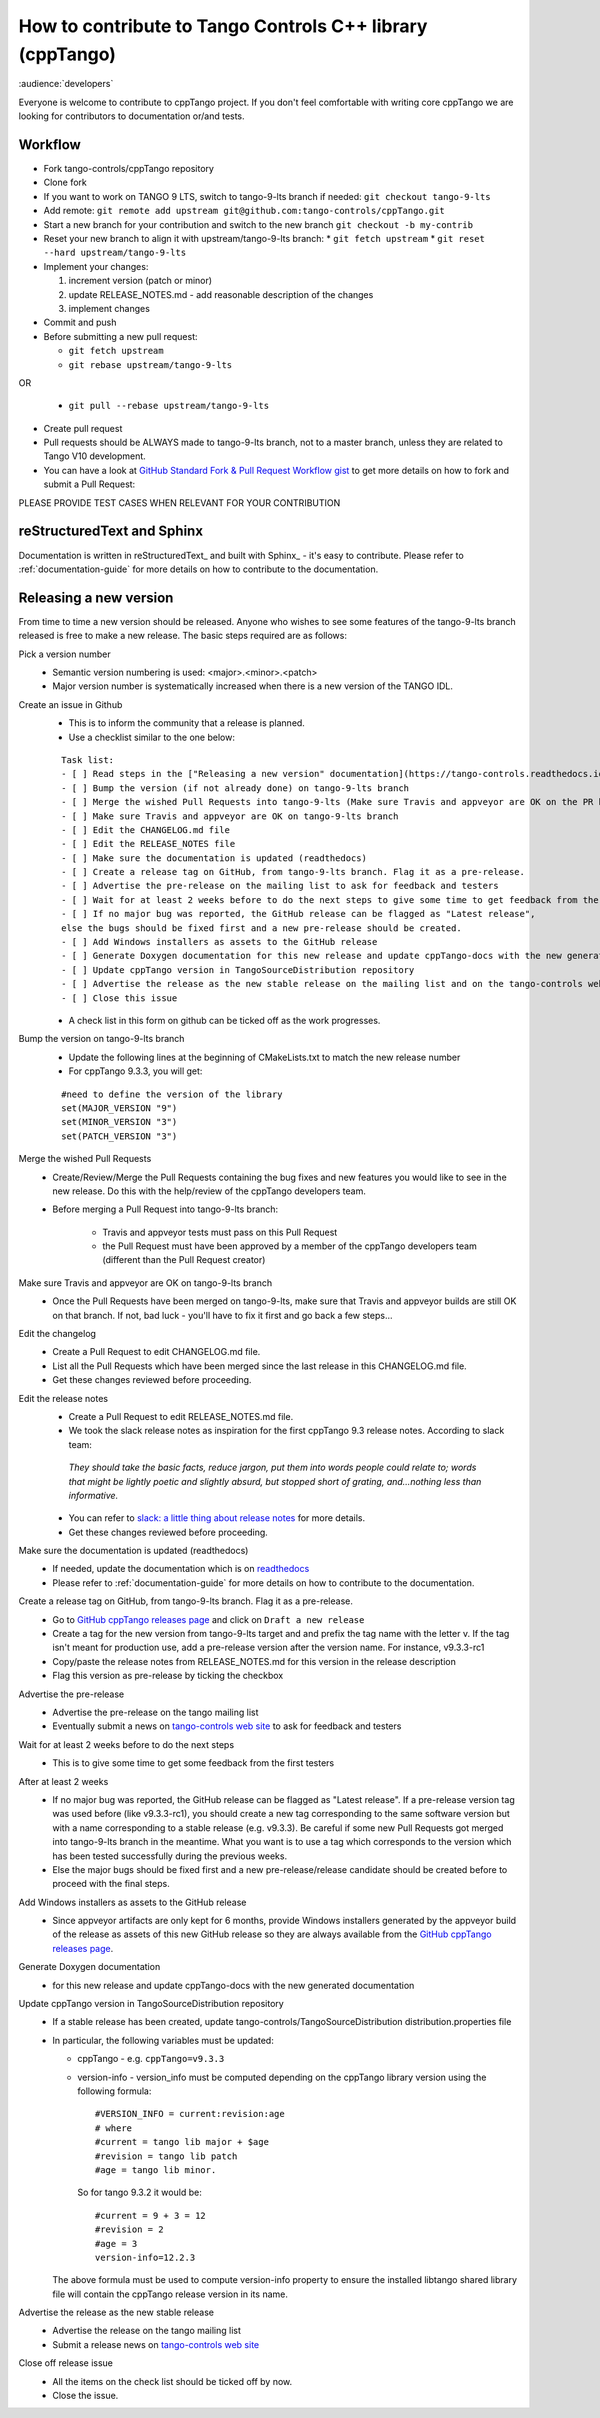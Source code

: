 How to contribute to Tango Controls C++ library (cppTango)
==========================================================

:audience:`developers`

Everyone is welcome to contribute to cppTango project.
If you don't feel comfortable with writing core cppTango we are looking for contributors to documentation or/and tests.

Workflow
--------

* Fork tango-controls/cppTango repository
* Clone fork
* If you want to work on TANGO 9 LTS, switch to tango-9-lts branch if needed: ``git checkout tango-9-lts``
* Add remote: ``git remote add upstream git@github.com:tango-controls/cppTango.git``
* Start a new branch for your contribution and switch to the new branch ``git checkout -b my-contrib``
* Reset your new branch to align it with upstream/tango-9-lts branch:
  * ``git fetch upstream``
  * ``git reset --hard upstream/tango-9-lts``
* Implement your changes:

  1. increment version (patch or minor)
  2. update RELEASE_NOTES.md - add reasonable description of the changes
  3. implement changes
* Commit and push
* Before submitting a new pull request:

  * ``git fetch upstream``
  * ``git rebase upstream/tango-9-lts``
OR

  * ``git pull --rebase upstream/tango-9-lts``
* Create pull request

* Pull requests should be ALWAYS made to tango-9-lts branch, not to a master branch, unless they are related to Tango V10 development.
* You can have a look at `GitHub Standard Fork & Pull Request Workflow gist <https://gist.github.com/Chaser324/ce0505fbed06b947d962>`_ to get more details on how to fork and submit a Pull Request:

PLEASE PROVIDE TEST CASES WHEN RELEVANT FOR YOUR CONTRIBUTION

reStructuredText and Sphinx
---------------------------

Documentation is written in reStructuredText_ and built with Sphinx_ - it's easy to contribute.
Please refer to :ref:`documentation-guide` for more details on how to contribute to the documentation.

Releasing a new version
-----------------------

From time to time a new version should be released.  Anyone who wishes to see some
features of the tango-9-lts branch released is free to make a new release.  The basic
steps required are as follows:

Pick a version number
  * Semantic version numbering is used:  <major>.<minor>.<patch>
  * Major version number is systematically increased when there is a new version of the TANGO IDL.

Create an issue in Github
  * This is to inform the community that a release is planned.
  * Use a checklist similar to the one below:

  ::

    Task list:
    - [ ] Read steps in the ["Releasing a new version" documentation](https://tango-controls.readthedocs.io/en/latest/development/contributing/cpptango-contribution.html#releasing-a-new-version) for making a release
    - [ ] Bump the version (if not already done) on tango-9-lts branch
    - [ ] Merge the wished Pull Requests into tango-9-lts (Make sure Travis and appveyor are OK on the PR before the merge)
    - [ ] Make sure Travis and appveyor are OK on tango-9-lts branch
    - [ ] Edit the CHANGELOG.md file
    - [ ] Edit the RELEASE_NOTES file
    - [ ] Make sure the documentation is updated (readthedocs)
    - [ ] Create a release tag on GitHub, from tango-9-lts branch. Flag it as a pre-release.
    - [ ] Advertise the pre-release on the mailing list to ask for feedback and testers
    - [ ] Wait for at least 2 weeks before to do the next steps to give some time to get feedback from the first testers
    - [ ] If no major bug was reported, the GitHub release can be flagged as "Latest release",
    else the bugs should be fixed first and a new pre-release should be created.
    - [ ] Add Windows installers as assets to the GitHub release
    - [ ] Generate Doxygen documentation for this new release and update cppTango-docs with the new generated documentation
    - [ ] Update cppTango version in TangoSourceDistribution repository
    - [ ] Advertise the release as the new stable release on the mailing list and on the tango-controls website (News)
    - [ ] Close this issue

  * A check list in this form on github can be ticked off as the work progresses.

Bump the version on tango-9-lts branch
  * Update the following lines at the beginning of CMakeLists.txt to match the new release number
  * For cppTango 9.3.3, you will get:
  ::

    #need to define the version of the library
    set(MAJOR_VERSION "9")
    set(MINOR_VERSION "3")
    set(PATCH_VERSION "3")

Merge the wished Pull Requests
  * Create/Review/Merge the Pull Requests containing the bug fixes and new features you would like to see in the new
    release. Do this with the help/review of the cppTango developers team.
  * Before merging a Pull Request into tango-9-lts branch:

     * Travis and appveyor tests must pass on this Pull Request
     * the Pull Request must have been approved by a member of the cppTango developers team
       (different than the Pull Request creator)

Make sure Travis and appveyor are OK on tango-9-lts branch
  * Once the Pull Requests have been merged on tango-9-lts, make sure that Travis and appveyor builds are still OK on
    that branch.
    If not, bad luck - you'll have to fix it first and go back a few steps...

Edit the changelog
  * Create a Pull Request to edit CHANGELOG.md file.
  * List all the Pull Requests which have been merged since the last release in this CHANGELOG.md file.
  * Get these changes reviewed before proceeding.

Edit the release notes
  * Create a Pull Request to edit RELEASE_NOTES.md file.
  * We took the slack release notes as inspiration for the first cppTango 9.3 release notes.
    According to slack team::

   *They should take the basic facts, reduce jargon, put them into words people could relate to; words that might be
   lightly poetic and slightly absurd, but stopped short of grating, and…nothing less than informative.*

  * You can refer to `slack: a little thing about release notes <https://slackhq.com/a-little-thing-about-release-notes>`_ for more details.
  * Get these changes reviewed before proceeding.

Make sure the documentation is updated (readthedocs)
  * If needed, update the documentation which is on `readthedocs <https://tango-controls.readthedocs.io>`_
  * Please refer to :ref:`documentation-guide` for more details on how to contribute to the documentation.

Create a release tag on GitHub, from tango-9-lts branch. Flag it as a pre-release.
  * Go to `GitHub cppTango releases page <https://github.com/tango-controls/cppTango/releases>`_ and click on ``Draft a new release``
  * Create a tag for the new version from tango-9-lts target and and prefix the tag name with the letter v.
    If the tag isn't meant for production use, add a pre-release version after the version name.
    For instance, v9.3.3-rc1
  * Copy/paste the release notes from RELEASE_NOTES.md for this version in the release description
  * Flag this version as pre-release by ticking the checkbox

Advertise the pre-release
  * Advertise the pre-release on the tango mailing list
  * Eventually submit a news on `tango-controls web site <http://www.tango-controls.org>`_ to ask for feedback and testers

Wait for at least 2 weeks before to do the next steps
  * This is to give some time to get some feedback from the first testers

After at least 2 weeks
  * If no major bug was reported, the GitHub release can be flagged as "Latest release".
    If a pre-release version tag was used before (like v9.3.3-rc1), you should create a new tag corresponding to the
    same software version but with a name corresponding to a stable release (e.g. v9.3.3).
    Be careful if some new Pull Requests got merged into tango-9-lts branch in the meantime.
    What you want is to use a tag which corresponds to the version which has been tested successfully during the
    previous weeks.
  * Else the major bugs should be fixed first and a new pre-release/release candidate should be created before to proceed
    with the final steps.

Add Windows installers as assets to the GitHub release
  * Since appveyor artifacts are only kept for 6 months, provide Windows installers generated by the appveyor build
    of the release as assets of this new GitHub release so they are always available from
    the `GitHub cppTango releases page <https://github.com/tango-controls/cppTango/releases>`_.

Generate Doxygen documentation
  * for this new release and update cppTango-docs with the new generated documentation

Update cppTango version in TangoSourceDistribution repository
  * If a stable release has been created, update tango-controls/TangoSourceDistribution distribution.properties file
  * In particular, the following variables must be updated:

    * cppTango - e.g. ``cppTango=v9.3.3``
    * version-info - version_info must be computed depending on the cppTango library version using the following formula::

       #VERSION_INFO = current:revision:age
       # where
       #current = tango lib major + $age
       #revision = tango lib patch
       #age = tango lib minor.

      So for tango 9.3.2 it would be::

       #current = 9 + 3 = 12
       #revision = 2
       #age = 3
       version-info=12.2.3

    The above formula must be used to compute version-info property to ensure the installed libtango shared library file will contain the cppTango release version in its name.

Advertise the release as the new stable release
  * Advertise the release on the tango mailing list
  * Submit a release news on `tango-controls web site <http://www.tango-controls.org>`_

Close off release issue
  * All the items on the check list should be ticked off by now.
  * Close the issue.
